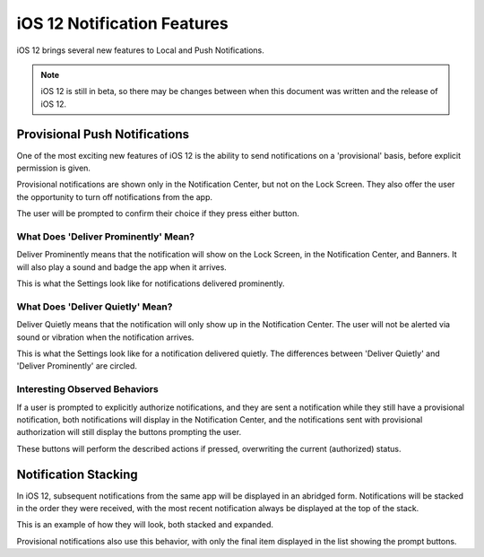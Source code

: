 ============================
iOS 12 Notification Features
============================
iOS 12 brings several new features to Local and Push Notifications.

.. note:: iOS 12 is still in beta, so there may be changes between when this document was written and the release of iOS 12.

Provisional Push Notifications
------------------------------
One of the most exciting new features of iOS 12 is the ability to send notifications on a 'provisional' basis, before explicit permission is given.

Provisional notifications are shown only in the Notification Center, but not on the Lock Screen. They also offer the user the opportunity to turn off notifications from the app.

.. image:: images/ios-12-notification-center.png
    :scale: 25 %

The user will be prompted to confirm their choice if they press either button.

.. image:: images/ios-12-turn-off.png
    :scale: 25 %

.. image:: images/ios-12-keep.png
    :scale: 25 %

What Does 'Deliver Prominently' Mean?
^^^^^^^^^^^^^^^^^^^^^^^^^^^^^^^^^^^^^
Deliver Prominently means that the notification will show on the Lock Screen, in the Notification Center, and Banners. It will also play a sound and badge the app when it arrives.

This is what the Settings look like for notifications delivered prominently.

.. image:: images/ios-12-prominent.png
    :scale: 25 %

What Does 'Deliver Quietly' Mean?
^^^^^^^^^^^^^^^^^^^^^^^^^^^^^^^^^
Deliver Quietly means that the notification will only show up in the Notification Center. The user will not be alerted via sound or vibration when the notification arrives.

This is what the Settings look like for a notification delivered quietly. The differences between 'Deliver Quietly' and 'Deliver Prominently' are circled.

.. image:: images/ios-12-quiet.jpg
    :scale: 25 %

Interesting Observed Behaviors
^^^^^^^^^^^^^^^^^^^^^^^^^^^^^^
If a user is prompted to explicitly authorize notifications, and they are sent a notification while they still have a provisional notification, both notifications will display in the Notification Center, and the notifications sent with provisional authorization will still display the buttons prompting the user.

.. image:: images/ios-12-provisional-and-authorized.png
    :scale: 25 %

These buttons will perform the described actions if pressed, overwriting the current (authorized) status.

Notification Stacking
---------------------
In iOS 12, subsequent notifications from the same app will be displayed in an abridged form. Notifications will be stacked in the order they were received, with the most recent notification always be displayed at the top of the stack.

This is an example of how they will look, both stacked and expanded.

.. image:: images/ios-12-stacked.png
    :scale: 25 %

.. image:: images/ios-12-expanded.png
    :scale: 25 %

Provisional notifications also use this behavior, with only the final item displayed in the list showing the prompt buttons.
